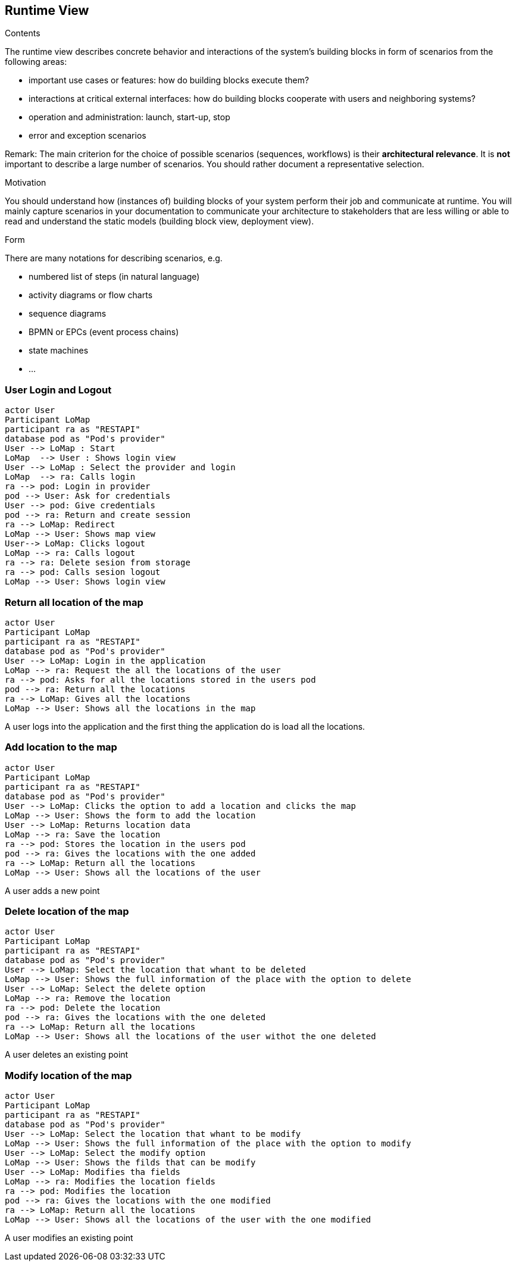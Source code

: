 [[section-runtime-view]]
== Runtime View


[role="arc42help"]
****
.Contents
The runtime view describes concrete behavior and interactions of the system’s building blocks in form of scenarios from the following areas:

* important use cases or features: how do building blocks execute them?
* interactions at critical external interfaces: how do building blocks cooperate with users and neighboring systems?
* operation and administration: launch, start-up, stop
* error and exception scenarios

Remark: The main criterion for the choice of possible scenarios (sequences, workflows) is their *architectural relevance*. It is *not* important to describe a large number of scenarios. You should rather document a representative selection.

.Motivation
You should understand how (instances of) building blocks of your system perform their job and communicate at runtime.
You will mainly capture scenarios in your documentation to communicate your architecture to stakeholders that are less willing or able to read and understand the static models (building block view, deployment view).

.Form
There are many notations for describing scenarios, e.g.

* numbered list of steps (in natural language)
* activity diagrams or flow charts
* sequence diagrams
* BPMN or EPCs (event process chains)
* state machines
* ...

****

=== User Login and Logout

[plantuml,"Sequence diagram login",png]
----
actor User
Participant LoMap
participant ra as "RESTAPI"
database pod as "Pod's provider"
User --> LoMap : Start
LoMap  --> User : Shows login view
User --> LoMap : Select the provider and login
LoMap  --> ra: Calls login
ra --> pod: Login in provider
pod --> User: Ask for credentials
User --> pod: Give credentials
pod --> ra: Return and create session
ra --> LoMap: Redirect
LoMap --> User: Shows map view
User--> LoMap: Clicks logout
LoMap --> ra: Calls logout
ra --> ra: Delete sesion from storage
ra --> pod: Calls sesion logout
LoMap --> User: Shows login view
----

=== Return all location of the map
[plantuml,"Sequence diagram return all location",png]
----
actor User
Participant LoMap
participant ra as "RESTAPI"
database pod as "Pod's provider"
User --> LoMap: Login in the application
LoMap --> ra: Request the all the locations of the user
ra --> pod: Asks for all the locations stored in the users pod
pod --> ra: Return all the locations
ra --> LoMap: Gives all the locations
LoMap --> User: Shows all the locations in the map
----
A user logs into the application and the first thing the application do is load all the locations.

=== Add location to the map
[plantuml,"Sequence diagram add",png]
----
actor User
Participant LoMap
participant ra as "RESTAPI"
database pod as "Pod's provider"
User --> LoMap: Clicks the option to add a location and clicks the map
LoMap --> User: Shows the form to add the location
User --> LoMap: Returns location data
LoMap --> ra: Save the location
ra --> pod: Stores the location in the users pod
pod --> ra: Gives the locations with the one added
ra --> LoMap: Return all the locations
LoMap --> User: Shows all the locations of the user
----
A user adds a new point 

=== Delete location of the map
[plantuml,"Sequence diagram delete",png]
----
actor User
Participant LoMap
participant ra as "RESTAPI"
database pod as "Pod's provider"
User --> LoMap: Select the location that whant to be deleted
LoMap --> User: Shows the full information of the place with the option to delete
User --> LoMap: Select the delete option
LoMap --> ra: Remove the location
ra --> pod: Delete the location
pod --> ra: Gives the locations with the one deleted
ra --> LoMap: Return all the locations 
LoMap --> User: Shows all the locations of the user withot the one deleted

----
A user deletes an existing point 

=== Modify location of the map
[plantuml,"Sequence diagram modify",png]
----
actor User
Participant LoMap
participant ra as "RESTAPI"
database pod as "Pod's provider"
User --> LoMap: Select the location that whant to be modify
LoMap --> User: Shows the full information of the place with the option to modify
User --> LoMap: Select the modify option
LoMap --> User: Shows the filds that can be modify
User --> LoMap: Modifies tha fields
LoMap --> ra: Modifies the location fields
ra --> pod: Modifies the location
pod --> ra: Gives the locations with the one modified
ra --> LoMap: Return all the locations 
LoMap --> User: Shows all the locations of the user with the one modified
----
A user modifies an existing point 